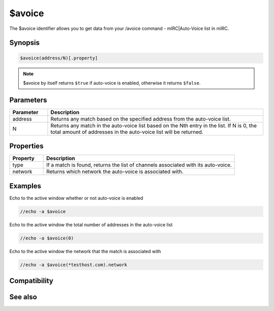 $avoice
=======

The $avoice identifier allows you to get data from your /avoice command - mIRC|Auto-Voice list in mIRC.

Synopsis
--------

.. code:: text

    $avoice(address/N)[.property]

.. note:: $avoice by itself returns ``$true`` if auto-voice is enabled, otherwise it returns ``$false``.

Parameters
----------

.. list-table::
    :widths: 15 85
    :header-rows: 1

    * - Parameter
      - Description
    * - address
      - Returns any match based on the specified address from the auto-voice list.
    * - N
      - Returns any match in the auto-voice list based on the Nth entry in the list. If N is 0, the total amount of addresses in the auto-voice list will be returned.

Properties
----------

.. list-table::
    :widths: 15 85
    :header-rows: 1

    * - Property
      - Description
    * - type
      - If a match is found, returns the list of channels associated with its auto-voice.
    * - network
      - Returns which network the auto-voice is associated with.

Examples
--------

Echo to the active window whether or not auto-voice is enabled

.. code:: text

    //echo -a $avoice

Echo to the active window the total number of addresses in the auto-voice list

.. code:: text

    //echo -a $avoice(0)

Echo to the active window the network that the match is associated with

.. code:: text

    //echo -a $avoice(*testhost.com).network

Compatibility
-------------

.. compatibility:: 5.9

See also
--------

.. hlist::
    :columns: 4

    * :doc:`$aop </identifiers/aop>`
    * :doc:`$auto </identifiers/auto>`
    * :doc:`/aop </commands/aop>`
    * :doc:`/avoice </commands/avoice>`
    * :doc:`/ignore </commands/ignore>`
    * :doc:`/pop </commands/pop>`
    * :doc:`/pvoice </commands/pvoice>`

